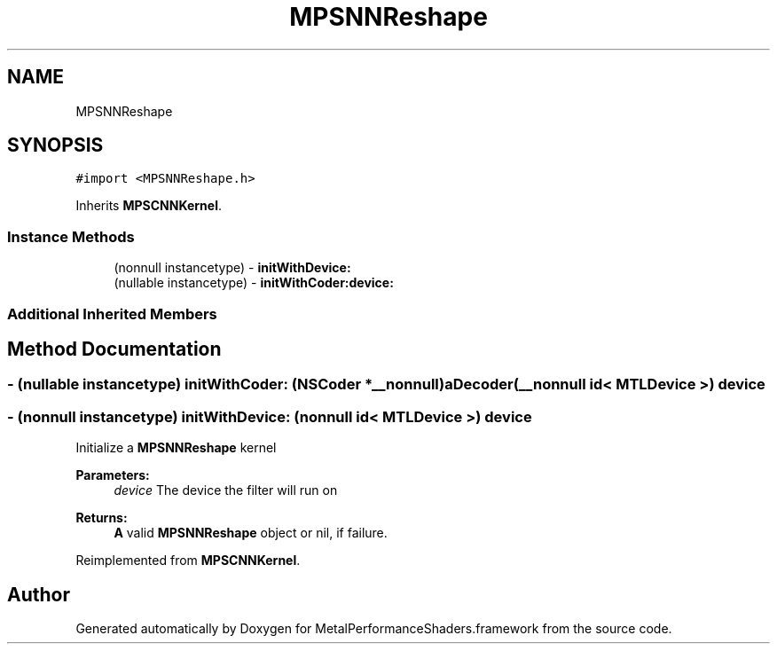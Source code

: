 .TH "MPSNNReshape" 3 "Thu Feb 8 2018" "Version MetalPerformanceShaders-100" "MetalPerformanceShaders.framework" \" -*- nroff -*-
.ad l
.nh
.SH NAME
MPSNNReshape
.SH SYNOPSIS
.br
.PP
.PP
\fC#import <MPSNNReshape\&.h>\fP
.PP
Inherits \fBMPSCNNKernel\fP\&.
.SS "Instance Methods"

.in +1c
.ti -1c
.RI "(nonnull instancetype) \- \fBinitWithDevice:\fP"
.br
.ti -1c
.RI "(nullable instancetype) \- \fBinitWithCoder:device:\fP"
.br
.in -1c
.SS "Additional Inherited Members"
.SH "Method Documentation"
.PP 
.SS "\- (nullable instancetype) \fBinitWithCoder:\fP (NSCoder *__nonnull) aDecoder(__nonnull id< MTLDevice >) device"

.SS "\- (nonnull instancetype) initWithDevice: (nonnull id< MTLDevice >) device"
Initialize a \fBMPSNNReshape\fP kernel 
.PP
\fBParameters:\fP
.RS 4
\fIdevice\fP The device the filter will run on 
.RE
.PP
\fBReturns:\fP
.RS 4
\fBA\fP valid \fBMPSNNReshape\fP object or nil, if failure\&. 
.RE
.PP

.PP
Reimplemented from \fBMPSCNNKernel\fP\&.

.SH "Author"
.PP 
Generated automatically by Doxygen for MetalPerformanceShaders\&.framework from the source code\&.
